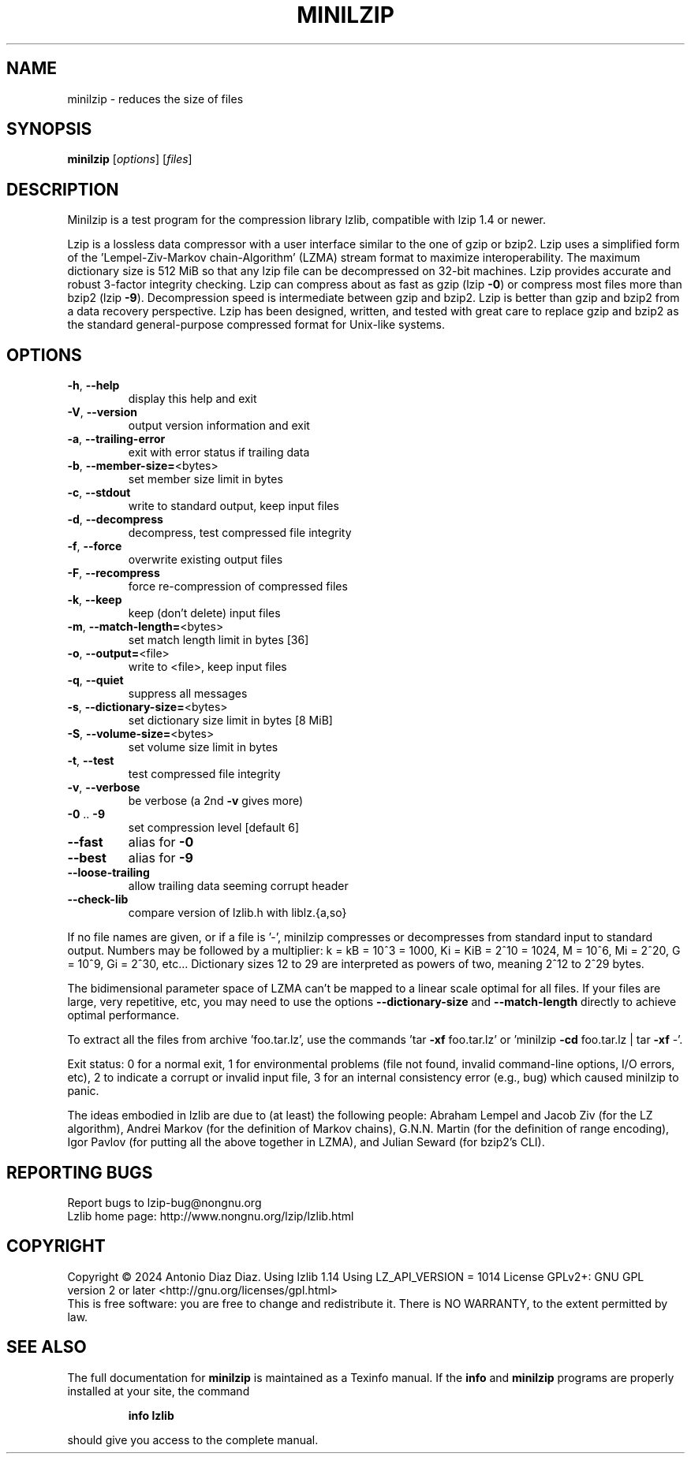 .\" DO NOT MODIFY THIS FILE!  It was generated by help2man 1.49.2.
.TH MINILZIP "1" "January 2024" "minilzip 1.14" "User Commands"
.SH NAME
minilzip \- reduces the size of files
.SH SYNOPSIS
.B minilzip
[\fI\,options\/\fR] [\fI\,files\/\fR]
.SH DESCRIPTION
Minilzip is a test program for the compression library lzlib, compatible
with lzip 1.4 or newer.
.PP
Lzip is a lossless data compressor with a user interface similar to the one
of gzip or bzip2. Lzip uses a simplified form of the 'Lempel\-Ziv\-Markov
chain\-Algorithm' (LZMA) stream format to maximize interoperability. The
maximum dictionary size is 512 MiB so that any lzip file can be decompressed
on 32\-bit machines. Lzip provides accurate and robust 3\-factor integrity
checking. Lzip can compress about as fast as gzip (lzip \fB\-0\fR) or compress most
files more than bzip2 (lzip \fB\-9\fR). Decompression speed is intermediate between
gzip and bzip2. Lzip is better than gzip and bzip2 from a data recovery
perspective. Lzip has been designed, written, and tested with great care to
replace gzip and bzip2 as the standard general\-purpose compressed format for
Unix\-like systems.
.SH OPTIONS
.TP
\fB\-h\fR, \fB\-\-help\fR
display this help and exit
.TP
\fB\-V\fR, \fB\-\-version\fR
output version information and exit
.TP
\fB\-a\fR, \fB\-\-trailing\-error\fR
exit with error status if trailing data
.TP
\fB\-b\fR, \fB\-\-member\-size=\fR<bytes>
set member size limit in bytes
.TP
\fB\-c\fR, \fB\-\-stdout\fR
write to standard output, keep input files
.TP
\fB\-d\fR, \fB\-\-decompress\fR
decompress, test compressed file integrity
.TP
\fB\-f\fR, \fB\-\-force\fR
overwrite existing output files
.TP
\fB\-F\fR, \fB\-\-recompress\fR
force re\-compression of compressed files
.TP
\fB\-k\fR, \fB\-\-keep\fR
keep (don't delete) input files
.TP
\fB\-m\fR, \fB\-\-match\-length=\fR<bytes>
set match length limit in bytes [36]
.TP
\fB\-o\fR, \fB\-\-output=\fR<file>
write to <file>, keep input files
.TP
\fB\-q\fR, \fB\-\-quiet\fR
suppress all messages
.TP
\fB\-s\fR, \fB\-\-dictionary\-size=\fR<bytes>
set dictionary size limit in bytes [8 MiB]
.TP
\fB\-S\fR, \fB\-\-volume\-size=\fR<bytes>
set volume size limit in bytes
.TP
\fB\-t\fR, \fB\-\-test\fR
test compressed file integrity
.TP
\fB\-v\fR, \fB\-\-verbose\fR
be verbose (a 2nd \fB\-v\fR gives more)
.TP
\fB\-0\fR .. \fB\-9\fR
set compression level [default 6]
.TP
\fB\-\-fast\fR
alias for \fB\-0\fR
.TP
\fB\-\-best\fR
alias for \fB\-9\fR
.TP
\fB\-\-loose\-trailing\fR
allow trailing data seeming corrupt header
.TP
\fB\-\-check\-lib\fR
compare version of lzlib.h with liblz.{a,so}
.PP
If no file names are given, or if a file is '\-', minilzip compresses or
decompresses from standard input to standard output.
Numbers may be followed by a multiplier: k = kB = 10^3 = 1000,
Ki = KiB = 2^10 = 1024, M = 10^6, Mi = 2^20, G = 10^9, Gi = 2^30, etc...
Dictionary sizes 12 to 29 are interpreted as powers of two, meaning 2^12 to
2^29 bytes.
.PP
The bidimensional parameter space of LZMA can't be mapped to a linear scale
optimal for all files. If your files are large, very repetitive, etc, you
may need to use the options \fB\-\-dictionary\-size\fR and \fB\-\-match\-length\fR directly
to achieve optimal performance.
.PP
To extract all the files from archive 'foo.tar.lz', use the commands
\&'tar \fB\-xf\fR foo.tar.lz' or 'minilzip \fB\-cd\fR foo.tar.lz | tar \fB\-xf\fR \-'.
.PP
Exit status: 0 for a normal exit, 1 for environmental problems
(file not found, invalid command\-line options, I/O errors, etc), 2 to
indicate a corrupt or invalid input file, 3 for an internal consistency
error (e.g., bug) which caused minilzip to panic.
.PP
The ideas embodied in lzlib are due to (at least) the following people:
Abraham Lempel and Jacob Ziv (for the LZ algorithm), Andrei Markov (for the
definition of Markov chains), G.N.N. Martin (for the definition of range
encoding), Igor Pavlov (for putting all the above together in LZMA), and
Julian Seward (for bzip2's CLI).
.SH "REPORTING BUGS"
Report bugs to lzip\-bug@nongnu.org
.br
Lzlib home page: http://www.nongnu.org/lzip/lzlib.html
.SH COPYRIGHT
Copyright \(co 2024 Antonio Diaz Diaz.
Using lzlib 1.14
Using LZ_API_VERSION = 1014
License GPLv2+: GNU GPL version 2 or later <http://gnu.org/licenses/gpl.html>
.br
This is free software: you are free to change and redistribute it.
There is NO WARRANTY, to the extent permitted by law.
.SH "SEE ALSO"
The full documentation for
.B minilzip
is maintained as a Texinfo manual.  If the
.B info
and
.B minilzip
programs are properly installed at your site, the command
.IP
.B info lzlib
.PP
should give you access to the complete manual.
